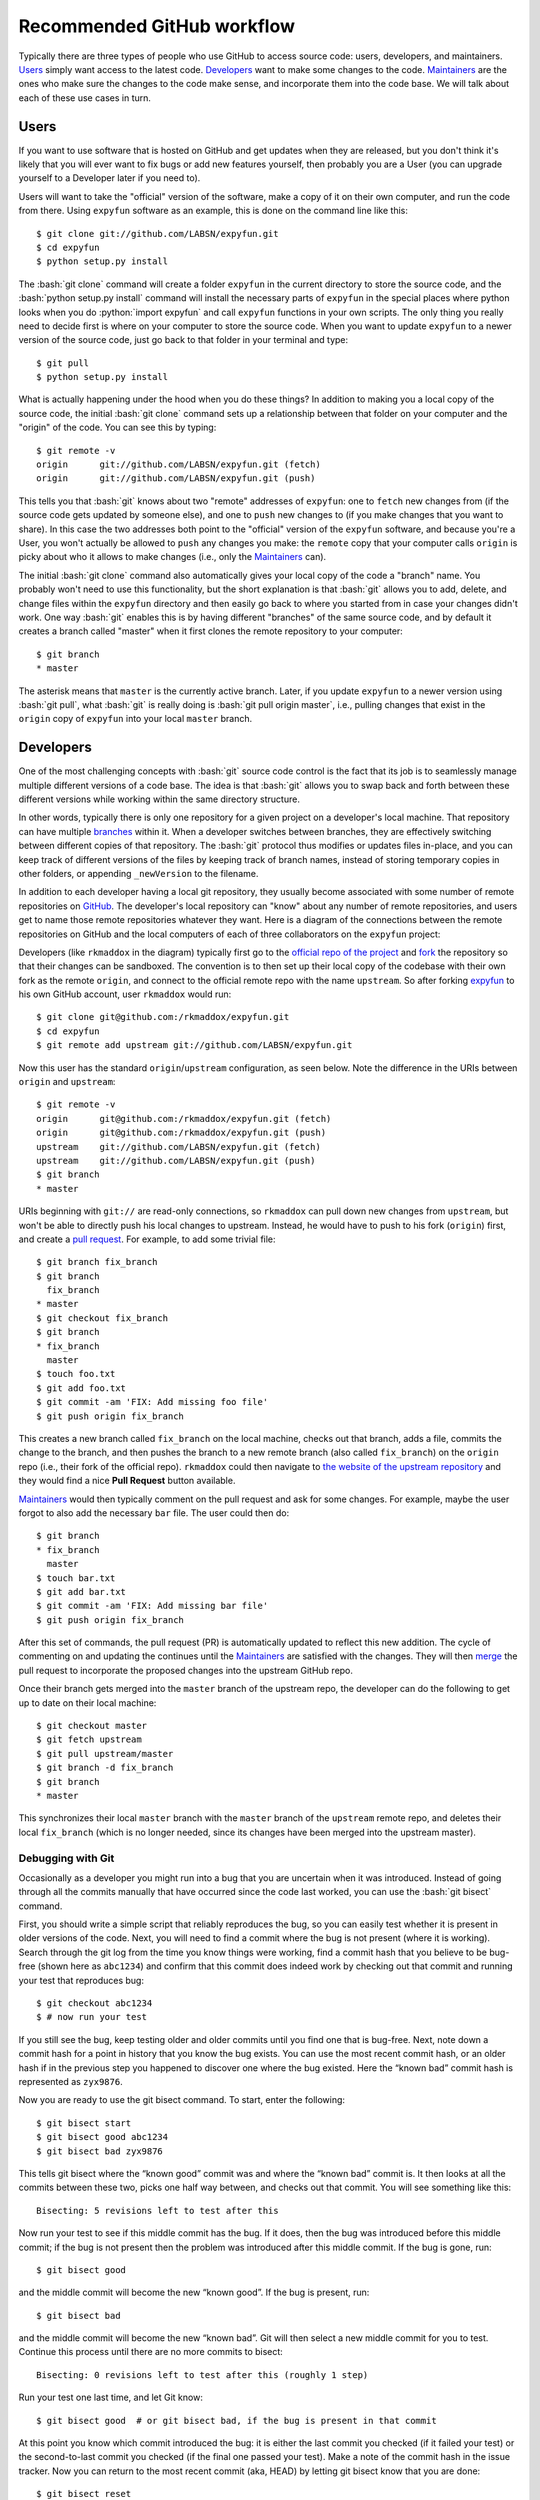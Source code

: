 .. -*- mode: rst -*-

.. role:: bash(code)
   :language: bash

.. role:: python(code)
   :language: python

Recommended GitHub workflow
===========================
Typically there are three types of people who use GitHub to access source code:
users, developers, and maintainers. Users_ simply want access to the latest
code. Developers_ want to make some changes to the code. Maintainers_ are the
ones who make sure the changes to the code make sense, and incorporate them
into the code base. We will talk about each of these use cases in turn.

Users
^^^^^
If you want to use software that is hosted on GitHub and get updates when they
are released, but you don't think it's likely that you will ever want to fix
bugs or add new features yourself, then probably you are a User (you can upgrade
yourself to a Developer later if you need to).

Users will want to take the "official" version of the software, make a copy of
it on their own computer, and run the code from there. Using ``expyfun``
software as an example, this is done on the command line like this::

    $ git clone git://github.com/LABSN/expyfun.git
    $ cd expyfun
    $ python setup.py install

The :bash:`git clone` command will create a folder ``expyfun`` in the current
directory to store the source code, and the :bash:`python setup.py install`
command will install the necessary parts of ``expyfun`` in the special places
where python
looks when you do :python:`import expyfun` and call ``expyfun`` functions in
your own scripts. The only thing you really need to decide first is where on
your computer to store the source code. When you want to update ``expyfun`` to a
newer version of the source code, just go back to that folder in your terminal
and type::

    $ git pull
    $ python setup.py install

What is actually happening under the hood when you do these things? In addition
to making you a local copy of the source code, the initial :bash:`git clone`
command sets up a relationship between that folder on your computer and the
"origin" of the code. You can see this by typing::

    $ git remote -v
    origin	git://github.com/LABSN/expyfun.git (fetch)
    origin	git://github.com/LABSN/expyfun.git (push)

This tells you that :bash:`git` knows about two "remote" addresses of
``expyfun``: one to ``fetch`` new changes from (if the source code gets updated
by someone else), and one to ``push`` new changes to (if you make changes that
you want to share). In this case the two addresses both point to the "official"
version of the ``expyfun`` software, and because you're a User, you won't
actually be allowed to ``push`` any changes you make: the ``remote`` copy that
your computer calls ``origin`` is picky about who it allows to make changes
(i.e., only the Maintainers_ can).

The initial :bash:`git clone` command also automatically gives your local copy
of the code a "branch" name. You probably won't need to use this functionality,
but the short explanation is that :bash:`git` allows you to add, delete, and
change files within the  ``expyfun`` directory and then easily go back to where
you started from in case your changes didn't work. One way :bash:`git` enables
this is by having different "branches" of the same source code, and by default
it creates a branch called "master" when it first clones the remote repository
to your computer::

    $ git branch
    * master

The asterisk means that ``master`` is the currently active branch. Later, if you
update ``expyfun`` to a newer version using :bash:`git pull`, what :bash:`git`
is really doing is :bash:`git pull origin master`, i.e., pulling changes that
exist in the ``origin`` copy of ``expyfun`` into your local ``master`` branch.

Developers
^^^^^^^^^^
One of the most challenging concepts with :bash:`git` source code control
is the fact that its job is to seamlessly manage multiple different versions
of a code base. The idea is that :bash:`git` allows you to swap back and
forth between these different versions while working within the same directory
structure.

In other words, typically there is only one repository for a given project on
a developer's local machine. That repository can have multiple
`branches <http://git-scm.com/book/en/v2/Git-Branching-Branches-in-a-Nutshell>`_
within it.
When a developer switches between branches, they are effectively switching
between different copies of that repository. The :bash:`git` protocol thus
modifies or updates files in-place, and you can keep track of different versions
of the files by keeping track of branch names, instead of storing temporary
copies in other folders, or appending ``_newVersion`` to the filename.

In addition to each developer having a local git repository, they usually become
associated with some number of remote repositories on
`GitHub <https://github.com>`_. The developer's local repository can "know"
about any number of remote repositories, and users get to name those remote
repositories whatever they want. Here is a diagram of the connections between
the remote repositories on GitHub and the local computers of each of three
collaborators on the ``expyfun`` project:

.. _diagram:
.. image:: https://cdn.rawgit.com/LABSN/expyfun/master/doc/git_flow.svg

Developers (like ``rkmaddox`` in the diagram) typically first go to the
`official repo of the project <https://github.com/LABSN/expyfun>`_
and `fork <https://help.github.com/articles/fork-a-repo/>`_ the repository so
that their changes can be sandboxed. The convention is to then set up their
local copy of the codebase with their own fork as the remote ``origin``, and
connect to the official remote repo with the name ``upstream``. So after forking
`expyfun <https://github.com/LABSN/expyfun>`_ to his own GitHub account, user
``rkmaddox`` would run::

    $ git clone git@github.com:/rkmaddox/expyfun.git
    $ cd expyfun
    $ git remote add upstream git://github.com/LABSN/expyfun.git

Now this user has the standard ``origin``/``upstream`` configuration, as seen
below. Note the difference in the URIs between ``origin`` and ``upstream``::

    $ git remote -v
    origin	git@github.com:/rkmaddox/expyfun.git (fetch)
    origin	git@github.com:/rkmaddox/expyfun.git (push)
    upstream	git://github.com/LABSN/expyfun.git (fetch)
    upstream	git://github.com/LABSN/expyfun.git (push)
    $ git branch
    * master

URIs beginning with ``git://`` are read-only connections, so ``rkmaddox`` can
pull down new changes from ``upstream``, but won't be able to directly push his
local changes to upstream. Instead, he would have to push to his fork
(``origin``) first, and create a
`pull request <https://help.github.com/articles/using-pull-requests/>`_.
For example, to add some trivial file::

    $ git branch fix_branch
    $ git branch
      fix_branch
    * master
    $ git checkout fix_branch
    $ git branch
    * fix_branch
      master
    $ touch foo.txt
    $ git add foo.txt
    $ git commit -am 'FIX: Add missing foo file'
    $ git push origin fix_branch

This creates a new branch called ``fix_branch`` on the local machine, checks out
that branch, adds a file, commits the change to the branch, and then pushes the
branch to a new remote branch (also called ``fix_branch``) on the ``origin``
repo (i.e., their fork of the official repo). ``rkmaddox`` could then navigate
to `the website of the upstream repository <http://github.com/LABSN/expyfun/>`_
and they would find a nice **Pull Request** button available.

Maintainers_ would then typically comment on the pull request and ask for
some changes. For example, maybe the user forgot to also add the necessary
``bar`` file. The user could then do::

    $ git branch
    * fix_branch
      master
    $ touch bar.txt
    $ git add bar.txt
    $ git commit -am 'FIX: Add missing bar file'
    $ git push origin fix_branch

After this set of commands, the pull request (PR) is automatically
updated to reflect this new addition. The cycle of commenting on and
updating the continues until the Maintainers_ are satisfied with the
changes. They will then
`merge <https://help.github.com/articles/merging-a-pull-request/>`_ the pull
request to incorporate the proposed changes into the upstream GitHub repo.

Once their branch gets merged into the ``master`` branch of
the upstream repo, the developer can do the following to get
up to date on their local machine::

    $ git checkout master
    $ git fetch upstream
    $ git pull upstream/master
    $ git branch -d fix_branch
    $ git branch
    * master

This synchronizes their local ``master`` branch with the ``master`` branch of
the ``upstream`` remote repo, and deletes their local ``fix_branch`` (which is
no longer needed, since its changes have been merged into the upstream master).

Debugging with Git
~~~~~~~~~~~~~~~~~~

Occasionally as a developer you might run into a bug that you are uncertain when it was introduced. Instead of going through all the commits manually that have occurred since the code last worked, you can use the :bash:`git bisect` command.

First, you should write a simple script that reliably reproduces the bug, so you can easily test whether it is present in older versions of the code. Next, you will need to find a commit where the bug is not present (where it is working). Search through the git log from the time you know things were working, find a commit hash that you believe to be bug-free (shown here as ``abc1234``) and confirm that this commit does indeed work by checking out that commit and running your test that reproduces bug::

    $ git checkout abc1234
    $ # now run your test

If you still see the bug, keep testing older and older commits until you find one that is bug-free. Next, note down a commit hash for a point in history that you know the bug exists. You can use the most recent commit hash, or an older hash if in the previous step you happened to discover one where the bug existed. Here the “known bad” commit hash is represented as ``zyx9876``.

Now you are ready to use the git bisect command. To start, enter the following::

    $ git bisect start
    $ git bisect good abc1234
    $ git bisect bad zyx9876

This tells git bisect where the “known good” commit was and where the “known bad” commit is. It then looks at all the commits between these two, picks one half way between, and checks out that commit. You will see something like this::

    Bisecting: 5 revisions left to test after this

Now run your test to see if this middle commit has the bug. If it does, then the bug was introduced before this middle commit; if the bug is not present then the problem was introduced after this middle commit. If the bug is gone, run::

    $ git bisect good

and the middle commit will become the new “known good”. If the bug is present, run::

    $ git bisect bad

and the middle commit will become the new “known bad”. Git will then select a new middle commit for you to test. Continue this process until there are no more commits to bisect::

    Bisecting: 0 revisions left to test after this (roughly 1 step)

Run your test one last time, and let Git know::

    $ git bisect good  # or git bisect bad, if the bug is present in that commit

At this point you know which commit introduced the bug: it is either the last commit you checked (if it failed your test) or the second-to-last commit you checked (if the final one passed your test). Make a note of the commit hash in the issue tracker. Now you can return to the most recent commit (aka, HEAD) by letting git bisect know that you are done::

    $ git bisect reset

You can also use :bash:`git bisect reset` to abort/stop the bisecting before you've finished, if need be.

This section was done in part from the following sources `webchick
<http://webchick.net/node/99>`_ and `help articles on git
<https://git-scm.com/book/en/v2/Git-Tools-Debugging-with-Git>`_.


Maintainers
^^^^^^^^^^^
Maintainers start out with a similar set up as Developers_. However, they might
want to be able to push directly to the ``upstream`` repo as well as pushing to
their fork. Having a repo set up with :bash:`git://` access instead of
:bash:`git@github.com` or :bash:`https://` access will not allow pushing. So
starting from scratch, a maintainer ``Eric89GXL`` might fork the upstream repo
and then do::

    $ git clone git@github.com:/Eric89GXL/expyfun.git
    $ cd expyfun
    $ git remote add upstream git@github.com:/LABSN/expyfun.git
    $ git remote add ross git://github.com/rkmaddox/expyfun.git

Now the maintainer's local repository has push/pull access to their own personal
development fork and the upstream repo, and has read-only access to
``rkmaddox``'s fork::

    $ git remote -v
    origin	git@github.com:/Eric89GXL/expyfun.git (fetch)
    origin	git@github.com:/Eric89GXL/expyfun.git (push)
    ross	git://github.com/rkmaddox/expyfun.git (fetch)
    ross	git://github.com/rkmaddox/expyfun.git (push)
    upstream	git@github.com:/LABSN/expyfun.git (fetch)
    upstream	git@github.com:/LABSN/expyfun.git (push)

Let's say ``rkmaddox`` has opened a PR on Github, and the maintainer wants
to test out the code. This can be done this way::

    $ git fetch ross
    $ git checkout -b ross_branch ross/fix_branch

The first command allows the local repository to know about the changes (if
any) that have occurred on ``rkmaddox``'s fork of the project
(`<github.com/rkmaddox/expyfun.git>`_).
In this case, a new branch named ``fix_branch`` has been added.

The second command is more complex. :bash:`git checkout -b $NAME` is a command
that first creates a branch named :bash:`$NAME`, then checks it out. The
additional argument :bash:`ross/fix_branch` tells :bash:`git` to make the
branch track changes from the remote branch ``fix_branch`` in the remote
repository known as ``ross``, which you may recall points to
`<github.com/rkmaddox/expyfun.git>`_. The full command can thus be interpreted
in human-readable form as "create and check out a branch named
``ross_branch`` that tracks the changes in the branch
``fix_branch`` from the remote repo named ``ross``". The maintainer can
now inspect and test ``rkmaddox``'s code locally rather than just viewing the
changes on the GitHub pull request page.

Once the code is merged on GitHub, the maintainer can update their local copy
in a similar way as the developer did earlier::

    $ git checkout master
    $ git pull upstream/master


Still looking for more help? Check out all the `help articles on Github
<https://help.github.com>`_ and the `help articles on git
<https://git-scm.com/doc>`_.
